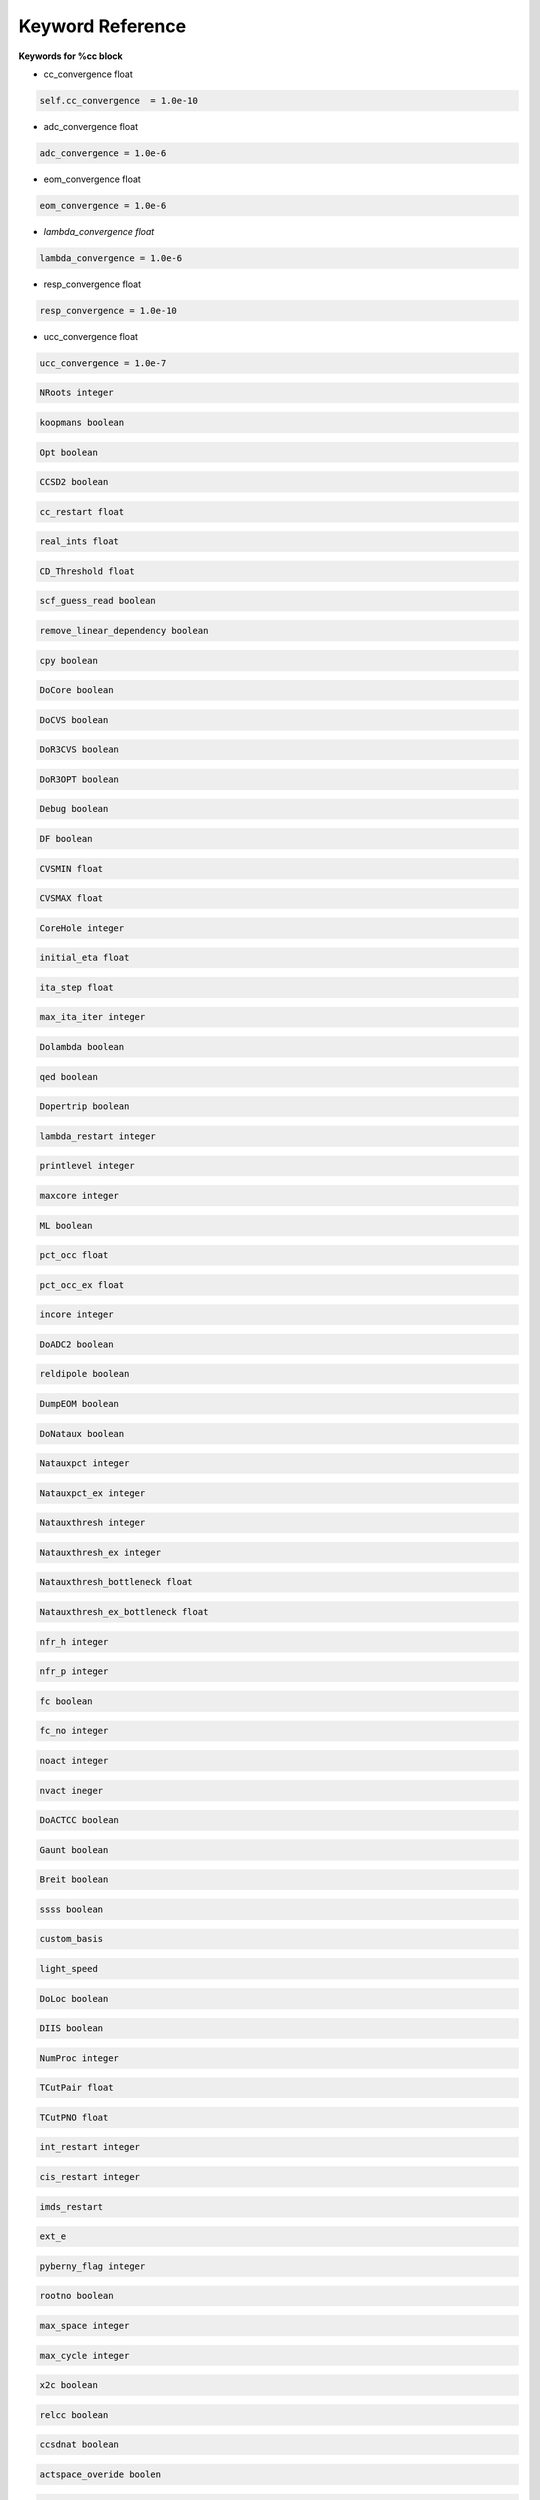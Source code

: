 Keyword Reference
#################

**Keywords for %cc block**

- cc_convergence float

.. code-block:: shell

   self.cc_convergence  = 1.0e-10

- adc_convergence float 

.. code-block:: shell
 
   adc_convergence = 1.0e-6

- eom_convergence float

.. code-block:: shell

   eom_convergence = 1.0e-6

- `lambda_convergence float`

.. code-block:: shell

   lambda_convergence = 1.0e-6

- resp_convergence float

.. code-block:: shell

   resp_convergence = 1.0e-10

-  ucc_convergence float

.. code-block:: shell

   ucc_convergence = 1.0e-7

.. code-block:: shell

   NRoots integer

.. code-block:: shell

   koopmans boolean

.. code-block:: shell 

   Opt boolean

.. code-block:: shell

   CCSD2 boolean 

.. code-block:: shell

   cc_restart float

.. code-block:: shell

   real_ints float

.. code-block:: shell

   CD_Threshold float

.. code-block:: shell

   scf_guess_read boolean 

.. code-block:: shell

   remove_linear_dependency boolean

.. code-block:: shell

   cpy boolean 

.. code-block:: shell

   DoCore boolean

.. code-block:: shell

   DoCVS boolean

.. code-block:: shell

   DoR3CVS boolean 

.. code-block:: shell

   DoR3OPT boolean 

.. code-block:: shell

   Debug boolean

.. code-block:: shell

   DF boolean

.. code-block:: shell

   CVSMIN float

.. code-block:: shell

   CVSMAX float

.. code-block:: shell

   CoreHole integer 

.. code-block:: shell

   initial_eta float

.. code-block:: shell

   ita_step float

.. code-block:: shell

   max_ita_iter integer

.. code-block:: shell

   Dolambda boolean

.. code-block:: shell

   qed boolean

.. code-block:: shell

   Dopertrip boolean

.. code-block:: shell

   lambda_restart integer

.. code-block:: shell

   printlevel integer

.. code-block:: shell

   maxcore integer

.. code-block:: shell

   ML boolean

.. code-block:: shell

   pct_occ float

.. code-block:: shell

   pct_occ_ex float

.. code-block:: shell

   incore integer

.. code-block:: shell

   DoADC2 boolean

.. code-block:: shell

   reldipole boolean

.. code-block:: shell

   DumpEOM boolean

.. code-block:: shell

   DoNataux boolean

.. code-block:: shell

   Natauxpct integer 

.. code-block:: shell

   Natauxpct_ex integer

.. code-block:: shell

   Natauxthresh integer

.. code-block:: shell

   Natauxthresh_ex integer

.. code-block:: shell

   Natauxthresh_bottleneck float

.. code-block:: shell

   Natauxthresh_ex_bottleneck float

.. code-block:: shell

   nfr_h integer 

.. code-block:: shell

  nfr_p integer 

.. code-block:: shell

   fc boolean

.. code-block:: shell

   fc_no integer

.. code-block:: shell

   noact integer

.. code-block:: shell

   nvact ineger

.. code-block:: shell

   DoACTCC boolean

.. code-block:: shell

   Gaunt boolean

.. code-block:: shell

   Breit boolean

.. code-block:: shell

   ssss boolean

.. code-block:: shell

   custom_basis

.. code-block:: shell

   light_speed

.. code-block:: shell

  DoLoc boolean

.. code-block:: shell

   DIIS boolean

.. code-block:: shell

   NumProc integer

.. code-block:: shell

   TCutPair float

.. code-block:: shell

   TCutPNO float

.. code-block:: shell

   int_restart integer

.. code-block:: shell

   cis_restart integer

.. code-block:: shell

   imds_restart 

.. code-block:: shell

   ext_e 

.. code-block:: shell

   pyberny_flag integer

.. code-block:: shell

   rootno boolean

.. code-block:: shell

    max_space integer

.. code-block:: shell

   max_cycle integer

.. code-block:: shell

   x2c boolean

.. code-block:: shell

   relcc boolean

.. code-block:: shell

   ccsdnat boolean

.. code-block:: shell

   actspace_overide boolen

.. code-block:: shell

   act_cvir 

.. code-block:: shell

   povo_can 

.. code-block:: shell

   splitfno boolean

.. code-block:: shell

   runmrcc boolean

.. code-block:: shell

   symmetry boolean

.. code-block:: shell

   symmetry_subgroup

.. code-block:: shell

   correction boolean

.. code-block:: shell

   splitorders integer

.. code-block:: shell

   mpi boolean

.. code-block:: shell

   scf_guess_read boolean

.. code-block:: shell

   pic_change boolean

.. code-block:: shell

   remove_linear_dependency 

.. code-block:: shell

   povo

.. code-block:: shell

   povo_ex

.. code-block:: shell

   omega 

.. code-block:: shell

   pytranf boolean

.. code-block:: shell

   dirac_complex boolean

.. code-block:: shell

   plotnat 

.. code-block:: shell

   plotnat_no

.. code-block:: shell

   plotnto boolean

.. code-block:: shell

   plotnto_no 

.. code-block:: shell

   Triplet boolean

.. code-block:: shell

   DysonOrbPlot boolean

.. code-block:: shell

   exdm boolean

.. code-block:: shell

   tdm boolean

.. code-block:: shell

   z_axis boolean

.. code-block:: shell

   x_axis boolean

.. code-block:: shell

   ucc_prop boolean

.. code-block:: shell

   fort boolean

.. code-block:: shell

   CD boolean

.. code-block:: shell

   ccpert_lambda boolean

.. code-block:: shell

   T3 boolean

.. code-block:: shell

   bulksize integer

.. code-block:: shell 

   dtype

.. code-block:: shell

   Pembed boolean

.. code-block:: shell 

   shift_e 

.. code-block:: shell 

   CD_Threshold float

.. code-block:: shell

   active_atoms

.. code-block:: shell

   cpy boolean

.. code-block:: shell

   cav_frequency float

.. code-block:: shell

   cav_lambda_x float 

.. code-block:: shell

   cav_lambda_y  float

.. code-block:: shell

   cav_lambda_z  float






